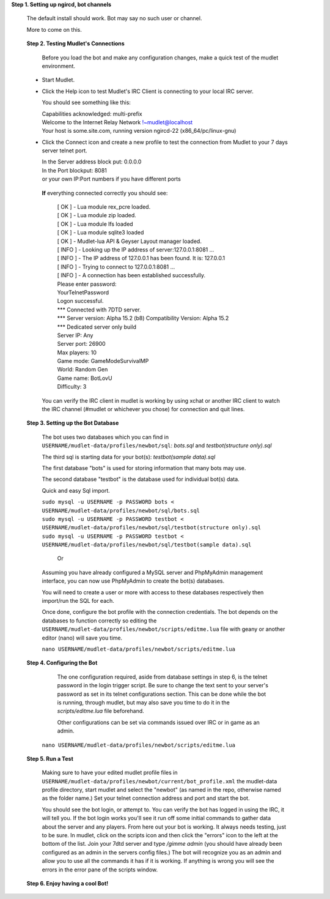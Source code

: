 **Step 1. Setting up ngircd, bot channels**

  The default install should work. Bot may say no such user or channel.
  
  More to come on this.

..
 ToDo: detailed steps need to clarify with Smegz0r about static channels
..

 **Step 2. Testing Mudlet's Connections**
 
  Before you load the bot and make any configuration changes, make a quick test of the mudlet environment.
 - Start Mudlet.
 - Click the Help icon to test Mudlet's IRC Client is connecting to your local IRC server.

   You should see something like this:

   | Capabilities acknowledged: multi-prefix
   | Welcome to the Internet Relay Network !~mudlet@localhost
   | Your host is some.site.com, running version ngircd-22 (x86_64/pc/linux-gnu)

 - Click the Connect icon and create a new profile to test the connection from Mudlet to your 7 days server telnet port.

   | In the Server address block put: 0.0.0.0
   | In the Port blockput: 8081
   | or your own IP:Port numbers if you have different ports

  **If** everything connected correctly you should see:

    | [  OK  ]  - Lua module rex_pcre loaded.
    | [  OK  ]  - Lua module zip loaded.
    | [  OK  ]  - Lua module lfs loaded
    | [  OK  ]  - Lua module sqlite3 loaded
    | [  OK  ]  - Mudlet-lua API & Geyser Layout manager loaded.
    | [ INFO ]  - Looking up the IP address of server:127.0.0.1:8081 ...
    | [ INFO ]  - The IP address of 127.0.0.1 has been found. It is: 127.0.0.1
    | [ INFO ]  - Trying to connect to 127.0.0.1:8081 ...
    | [ INFO ]  - A connection has been established successfully.

    | Please enter password:
    | YourTelnetPassword
    | Logon successful.

    | \*** Connected with 7DTD server.
    | \*** Server version: Alpha 15.2 (b8) Compatibility Version: Alpha 15.2
    | \*** Dedicated server only build

    | Server IP:   Any
    | Server port: 26900
    | Max players: 10
    | Game mode:   GameModeSurvivalMP
    | World:       Random Gen
    | Game name:   BotLovU
    | Difficulty:  3

  You can verify the IRC client in mudlet is working by using xchat or another IRC client to watch the IRC channel (#mudlet or whichever you chose) for connection and quit lines.

 **Step 3. Setting up the Bot Database**

  The bot uses two databases which you can find in ``USERNAME/mudlet-data/profiles/newbot/sql``: `bots.sql` and `testbot(structure only).sql`

  The third sql is starting data for your bot(s): `testbot(sample data).sql`
  
  The first database "bots" is used for storing information that many bots may use.
  
  The second database "testbot" is the database used for individual bot(s) data.
  
  Quick and easy Sql import.
  
  | ``sudo mysql -u USERNAME -p PASSWORD bots < USERNAME/mudlet-data/profiles/newbot/sql/bots.sql``

  | ``sudo mysql -u USERNAME -p PASSWORD testbot < USERNAME/mudlet-data/profiles/newbot/sql/testbot(structure only).sql``

  | ``sudo mysql -u USERNAME -p PASSWORD testbot < USERNAME/mudlet-data/profiles/newbot/sql/testbot(sample data).sql``

   Or

  Assuming you have already configured a MySQL server and PhpMyAdmin management interface, you can now use PhpMyAdmin to create the bot(s) databases.

   
  You will need to create a user or more with access to these databases respectively then import/run the SQL for each.
  
  Once done, configure the bot profile with the connection credentials. The bot depends on the databases to function correctly so  editing the ``USERNAME/mudlet-data/profiles/newbot/scripts/editme.lua`` file with geany or another editor (nano) will save you time.

  ``nano USERNAME/mudlet-data/profiles/newbot/scripts/editme.lua``

 **Step 4. Configuring the Bot**

   The one configuration required, aside from database settings in step 6, is the telnet password in the login trigger script.  Be sure to change the text sent to your server's password as set in its telnet configurations section.  This can be done while the bot is running, through mudlet, but may also save you time to do it in the `scripts/editme.lua` file beforehand.

   Other configurations can be set via commands issued over IRC or in game as an admin.

  ``nano USERNAME/mudlet-data/profiles/newbot/scripts/editme.lua``

 **Step 5. Run a Test**

  Making sure to have your edited mudlet profile files in ``USERNAME/mudlet-data/profiles/newbot/current/bot_profile.xml`` the mudlet-data profile directory, start mudlet and select the "newbot" (as named in the repo, otherwise named as the folder name.)  Set your telnet connection address and port and start the bot.

  You should see the bot login, or attempt to.
  You can verify the bot has logged in using the IRC, it will tell you. If the bot login works you'll see it run off some initial commands to gather data about the server and any players.
  From here out your bot is working.  It always needs testing, just to be sure.
  In mudlet, click on the scripts icon and then click the "errors" icon to the left at the bottom of the list.
  Join your 7dtd server and type `/gimme admin` (you should have already been configured as an admin in the servers config files.)
  The bot will recognize you as an admin and allow you to use all the commands it has if it is working.
  If anything is wrong you will see the errors in the error pane of the scripts window.

 **Step 6. Enjoy having a cool Bot!**